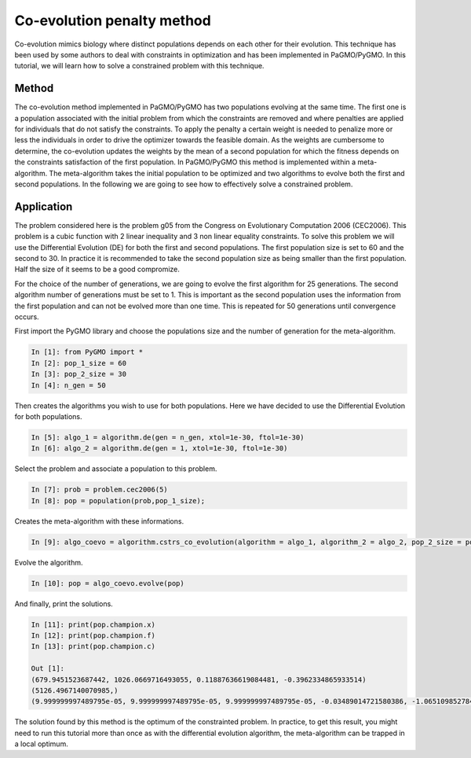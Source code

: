 .. _co_evolution_penalty_method:

=======================================================================
Co-evolution penalty method
=======================================================================

Co-evolution mimics biology where distinct populations depends on each
other for their evolution. This technique has been used by some authors
to deal with constraints in optimization and has been implemented in
PaGMO/PyGMO. In this tutorial, we will learn how to solve a constrained
problem with this technique.

Method
##########
The co-evolution method implemented in PaGMO/PyGMO has two populations
evolving at the same time. The first one is a population associated 
with the initial problem from which the constraints are removed and
where penalties are applied for individuals that do not satisfy the
constraints. To apply the penalty a certain weight is needed to
penalize more or less the individuals in order to drive the
optimizer towards the feasible domain. As the weights are cumbersome to
determine, the co-evolution updates the weights by the mean of a second
population for which the fitness depends on the constraints
satisfaction of the first population. In PaGMO/PyGMO this method is
implemented within a meta-algorithm. The meta-algorithm takes the 
initial population to be optimized and two algorithms to evolve
both the first and second populations. In the following we are going
to see how to effectively solve a constrained problem.

Application
###########
The problem considered here is the problem g05 from the Congress on 
Evolutionary Computation 2006 (CEC2006). This problem is a cubic
function with 2 linear inequality and 3 non linear equality 
constraints. To solve this problem we will use the Differential
Evolution (DE) for both the first and second populations. The 
first population size is set to 60 and the second to 30. In practice
it is recommended to take the second population size as being smaller
than the first population. Half the size of it seems to be a good
compromize.

For the choice of the number of generations, we are going to evolve
the first algorithm for 25 generations. The second algorithm number
of generations must be set to 1. This is important as the second
population uses the information from the first population and
can not be evolved more than one time. This is repeated for 50 
generations until convergence occurs.

First import the PyGMO library and choose the populations size and the
number of generation for the meta-algorithm.

.. code-block:: python
   
   In [1]: from PyGMO import *
   In [2]: pop_1_size = 60
   In [3]: pop_2_size = 30
   In [4]: n_gen = 50

Then creates the algorithms you wish to use for both populations. Here
we have decided to use the Differential Evolution for both populations.

.. code-block:: python

   In [5]: algo_1 = algorithm.de(gen = n_gen, xtol=1e-30, ftol=1e-30)
   In [6]: algo_2 = algorithm.de(gen = 1, xtol=1e-30, ftol=1e-30)

Select the problem and associate a population to this problem.

.. code-block:: python

   In [7]: prob = problem.cec2006(5)
   In [8]: pop = population(prob,pop_1_size);

Creates the meta-algorithm with these informations.

.. code-block:: python

   In [9]: algo_coevo = algorithm.cstrs_co_evolution(algorithm = algo_1, algorithm_2 = algo_2, pop_2_size = pop_2_size, gen = n_gen)

Evolve the algorithm.

.. code-block:: python

   In [10]: pop = algo_coevo.evolve(pop)

And finally, print the solutions.

.. code-block:: python

   In [11]: print(pop.champion.x)
   In [12]: print(pop.champion.f)
   In [13]: print(pop.champion.c)

   Out [1]:
   (679.9451523687442, 1026.0669716493055, 0.11887636619084481, -0.3962334865933514)
   (5126.4967140070985,)
   (9.999999997489795e-05, 9.999999997489795e-05, 9.999999997489795e-05, -0.03489014721580386, -1.0651098527841962)

The solution found by this method is the optimum of the constrainted
problem. In practice, to get this result, you might need to run
this tutorial more than once as with the differential evolution
algorithm, the meta-algorithm can be trapped in a local optimum.
